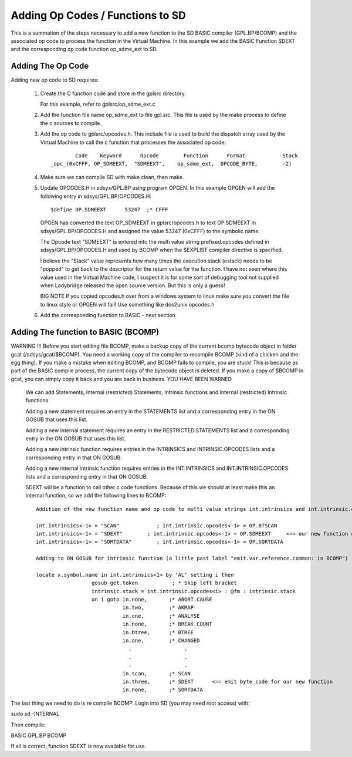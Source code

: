 **********************************
Adding Op Codes / Functions to SD
**********************************

This is a summation of the steps necessary to add a new function to the SD BASIC compiler (GPL.BP/BCOMP) and the associated op code to process the function in the Virtual Machine. 
In this example we add the BASIC Function SDEXT and the corresponding op code function op_sdme_ext to SD.

Adding The Op Code
===================

Adding new op code to SD requires:

 1) Create the C function code and store in the gplsrc directory.
 
    For this example, refer to gplsrc/op_sdme_ext.c 
 
 2) Add the function file name op_sdme_ext to file gpl.src. This file is used by the make process to define the c sources to compile.
	
 3) Add the op code to gplsrc/opcodes.h. This include file is used to build the dispatch array used by the Virtual Machine to call the c function that processes the associated op code::
    
            	Code    Keyword      Opcode        Function      Format            Stack 
        _opc_(0xCFFF, OP_SDMEEXT,  "SDMEEXT",    op_sdme_ext,  OPCODE_BYTE,        -2)

     
 
 4) Make sure we can compile SD with make clean, then make. 
 
 5) Update OPCODES.H in sdsys/GPL.BP using program OPGEN. In this example OPGEN will add the following entry in sdsys/GPL.BP/OPCODES.H::
       
	   $define OP.SDMEEXT      53247  ;* CFFF

    OPGEN has converted the text OP_SDMEEXT in gplsrc/opcodes.h to text OP.SDMEEXT in sdsys/GPL.BP/OPCODES.H and assigned the value 53247  (0xCFFF) to the symbolic name.
	   
    The Opcode text "SDMEEXT" is entered into the multi value string prefixed.opcodes defined in sdsys/GPL.BP/OPCODES.H and used by BCOMP when the $EXPLIST compiler directive is specified.

    I believe the "Stack" value represents how many times the execution stack (estack) needs to be "popped" to get back to the descriptor for the return value for the function.	I have not seen where this value used in the Virtual Machine code, I suspect it is for some sort of debugging tool not supplied when Ladybridge released the
    open source version.  But this is only a guess!	   

    BIG NOTE If you copied opcodes.h over from a windows system to linux make sure you convert the file to linux style
    or OPGEN will fail! Use something like dos2unix opcodes.h
	
 6) Add the corresponding function to BASIC - next section

Adding The function to BASIC (BCOMP)
====================================

WARNING !!! Before you start editing file BCOMP, make a backup copy of the current bcomp bytecode object in folder gcat (/sdsys/gcat/$BCOMP). You need a working copy of the compiler to recompile BCOMP
(kind of a chicken and the egg thing).  If you make a mistake when editing BCOMP, and BCOMP fails to compile, you are stuck! This is because as part of the BASIC compile process,
the current copy of the bytecode object is deleted.  If you make a copy of $BCOMP in gcat, you can simply copy it back and you are back in business.
YOU HAVE BEEN WARNED

 We can add Statements, Internal (restricted) Statements, Intrinsic functions  and Internal (restricted) Intrinsic functions


 Adding a new statement requires an entry in the STATEMENTS list and a
 corresponding entry in the ON GOSUB that uses this list.
 
 Adding a new internal statement requires an entry in the RESTRICTED.STATEMENTS list and a
 corresponding entry in the ON GOSUB that uses this list.

 Adding a new intrinsic function requires entries in the INTRINSICS and
 INTRINSIC.OPCODES lists and a corresponding entry in that ON GOSUB.
 
 Adding a new internal intrinsic function requires entries in the INT.INTRINSICS and
 INT.INTRINSIC.OPCODES lists and a corresponding entry in that ON GOSUB.
 
 SDEXT will be a function to call other c code functions.  Because of this we should at least make this an internal function, so we add the following lines to BCOMP::
    
   Addition of the new function name and op code to multi value strings int.intrinsics and int.intrinsic.opcodes. 
   
   int.intrinsics<-1> = "SCAN"            ; int.intrinsic.opcodes<-1> = OP.BTSCAN
   int.intrinsics<-1> = "SDEXT"        ; int.intrinsic.opcodes<-1> = OP.SDMEEXT     <== our new function name and op code symbolic name
   int.intrinsics<-1> = "SORTDATA"        ; int.intrinsic.opcodes<-1> = OP.SORTDATA
   
   Adding to ON GOSUB for intrinsic function (a little past label "emit.var.reference.common: in BCOMP")
   
   locate x.symbol.name in int.intrinsics<1> by 'AL' setting i then
                     gosub get.token           ; * Skip left bracket
                     intrinsic.stack = int.intrinsic.opcodes<i> : @fm : intrinsic.stack 
                     on i goto in.none,       ;* ABORT.CAUSE
                               in.two,        ;* AKMAP
                               in.one,        ;* ANALYSE
                               in.none,       ;* BREAK.COUNT
                               in.btree,      ;* BTREE
                               in.one,        ;* CHANGED
                                 .                 .
                                 .                 .
                                 .                 .
                               in.scan,       ;* SCAN
                               in.three,      ;* SDEXT      <== emit byte code for our new function 
                               in.none,       ;* SORTDATA								 
   


The last thing we need to do is re compile BCOMP. Login into SD (you may need root access) with:
 
sudo sd -INTERNAL

Then compile:

BASIC GPL.BP BCOMP

If all is correct, function SDEXT is now available for use.
